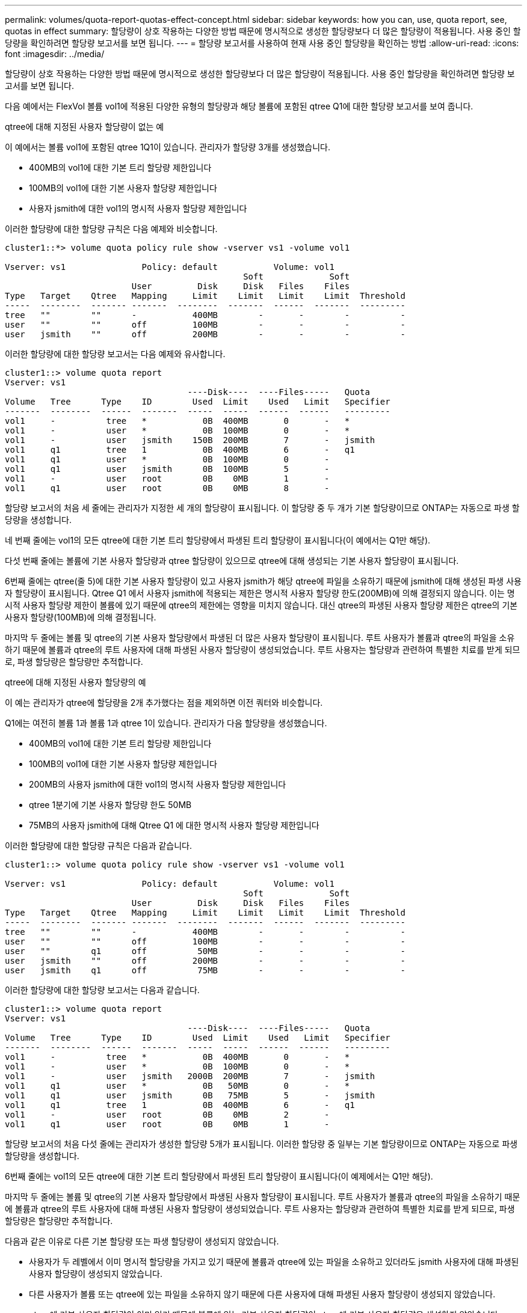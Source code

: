 ---
permalink: volumes/quota-report-quotas-effect-concept.html 
sidebar: sidebar 
keywords: how you can, use, quota report, see, quotas in effect 
summary: 할당량이 상호 작용하는 다양한 방법 때문에 명시적으로 생성한 할당량보다 더 많은 할당량이 적용됩니다. 사용 중인 할당량을 확인하려면 할당량 보고서를 보면 됩니다. 
---
= 할당량 보고서를 사용하여 현재 사용 중인 할당량을 확인하는 방법
:allow-uri-read: 
:icons: font
:imagesdir: ../media/


[role="lead"]
할당량이 상호 작용하는 다양한 방법 때문에 명시적으로 생성한 할당량보다 더 많은 할당량이 적용됩니다. 사용 중인 할당량을 확인하려면 할당량 보고서를 보면 됩니다.

다음 예에서는 FlexVol 볼륨 vol1에 적용된 다양한 유형의 할당량과 해당 볼륨에 포함된 qtree Q1에 대한 할당량 보고서를 보여 줍니다.

.qtree에 대해 지정된 사용자 할당량이 없는 예
이 예에서는 볼륨 vol1에 포함된 qtree 1Q1이 있습니다. 관리자가 할당량 3개를 생성했습니다.

* 400MB의 vol1에 대한 기본 트리 할당량 제한입니다
* 100MB의 vol1에 대한 기본 사용자 할당량 제한입니다
* 사용자 jsmith에 대한 vol1의 명시적 사용자 할당량 제한입니다


이러한 할당량에 대한 할당량 규칙은 다음 예제와 비슷합니다.

[listing]
----
cluster1::*> volume quota policy rule show -vserver vs1 -volume vol1

Vserver: vs1               Policy: default           Volume: vol1
                                               Soft             Soft
                         User         Disk     Disk   Files    Files
Type   Target    Qtree   Mapping     Limit    Limit   Limit    Limit  Threshold
-----  --------  ------- -------  --------  -------  ------  -------  ---------
tree   ""        ""      -           400MB        -       -        -          -
user   ""        ""      off         100MB        -       -        -          -
user   jsmith    ""      off         200MB        -       -        -          -
----
이러한 할당량에 대한 할당량 보고서는 다음 예제와 유사합니다.

[listing]
----
cluster1::> volume quota report
Vserver: vs1
                                    ----Disk----  ----Files-----   Quota
Volume   Tree      Type    ID        Used  Limit    Used   Limit   Specifier
-------  --------  ------  -------  -----  -----  ------  ------   ---------
vol1     -          tree   *           0B  400MB       0       -   *
vol1     -          user   *           0B  100MB       0       -   *
vol1     -          user   jsmith    150B  200MB       7       -   jsmith
vol1     q1         tree   1           0B  400MB       6       -   q1
vol1     q1         user   *           0B  100MB       0       -
vol1     q1         user   jsmith      0B  100MB       5       -
vol1     -          user   root        0B    0MB       1       -
vol1     q1         user   root        0B    0MB       8       -
----
할당량 보고서의 처음 세 줄에는 관리자가 지정한 세 개의 할당량이 표시됩니다. 이 할당량 중 두 개가 기본 할당량이므로 ONTAP는 자동으로 파생 할당량을 생성합니다.

네 번째 줄에는 vol1의 모든 qtree에 대한 기본 트리 할당량에서 파생된 트리 할당량이 표시됩니다(이 예에서는 Q1만 해당).

다섯 번째 줄에는 볼륨에 기본 사용자 할당량과 qtree 할당량이 있으므로 qtree에 대해 생성되는 기본 사용자 할당량이 표시됩니다.

6번째 줄에는 qtree(줄 5)에 대한 기본 사용자 할당량이 있고 사용자 jsmith가 해당 qtree에 파일을 소유하기 때문에 jsmith에 대해 생성된 파생 사용자 할당량이 표시됩니다. Qtree Q1 에서 사용자 jsmith에 적용되는 제한은 명시적 사용자 할당량 한도(200MB)에 의해 결정되지 않습니다. 이는 명시적 사용자 할당량 제한이 볼륨에 있기 때문에 qtree의 제한에는 영향을 미치지 않습니다. 대신 qtree의 파생된 사용자 할당량 제한은 qtree의 기본 사용자 할당량(100MB)에 의해 결정됩니다.

마지막 두 줄에는 볼륨 및 qtree의 기본 사용자 할당량에서 파생된 더 많은 사용자 할당량이 표시됩니다. 루트 사용자가 볼륨과 qtree의 파일을 소유하기 때문에 볼륨과 qtree의 루트 사용자에 대해 파생된 사용자 할당량이 생성되었습니다. 루트 사용자는 할당량과 관련하여 특별한 치료를 받게 되므로, 파생 할당량은 할당량만 추적합니다.

.qtree에 대해 지정된 사용자 할당량의 예
이 예는 관리자가 qtree에 할당량을 2개 추가했다는 점을 제외하면 이전 쿼터와 비슷합니다.

Q1에는 여전히 볼륨 1과 볼륨 1과 qtree 1이 있습니다. 관리자가 다음 할당량을 생성했습니다.

* 400MB의 vol1에 대한 기본 트리 할당량 제한입니다
* 100MB의 vol1에 대한 기본 사용자 할당량 제한입니다
* 200MB의 사용자 jsmith에 대한 vol1의 명시적 사용자 할당량 제한입니다
* qtree 1분기에 기본 사용자 할당량 한도 50MB
* 75MB의 사용자 jsmith에 대해 Qtree Q1 에 대한 명시적 사용자 할당량 제한입니다


이러한 할당량에 대한 할당량 규칙은 다음과 같습니다.

[listing]
----
cluster1::> volume quota policy rule show -vserver vs1 -volume vol1

Vserver: vs1               Policy: default           Volume: vol1
                                               Soft             Soft
                         User         Disk     Disk   Files    Files
Type   Target    Qtree   Mapping     Limit    Limit   Limit    Limit  Threshold
-----  --------  ------- -------  --------  -------  ------  -------  ---------
tree   ""        ""      -           400MB        -       -        -          -
user   ""        ""      off         100MB        -       -        -          -
user   ""        q1      off          50MB        -       -        -          -
user   jsmith    ""      off         200MB        -       -        -          -
user   jsmith    q1      off          75MB        -       -        -          -
----
이러한 할당량에 대한 할당량 보고서는 다음과 같습니다.

[listing]
----

cluster1::> volume quota report
Vserver: vs1
                                    ----Disk----  ----Files-----   Quota
Volume   Tree      Type    ID        Used  Limit    Used   Limit   Specifier
-------  --------  ------  -------  -----  -----  ------  ------   ---------
vol1     -          tree   *           0B  400MB       0       -   *
vol1     -          user   *           0B  100MB       0       -   *
vol1     -          user   jsmith   2000B  200MB       7       -   jsmith
vol1     q1         user   *           0B   50MB       0       -   *
vol1     q1         user   jsmith      0B   75MB       5       -   jsmith
vol1     q1         tree   1           0B  400MB       6       -   q1
vol1     -          user   root        0B    0MB       2       -
vol1     q1         user   root        0B    0MB       1       -
----
할당량 보고서의 처음 다섯 줄에는 관리자가 생성한 할당량 5개가 표시됩니다. 이러한 할당량 중 일부는 기본 할당량이므로 ONTAP는 자동으로 파생 할당량을 생성합니다.

6번째 줄에는 vol1의 모든 qtree에 대한 기본 트리 할당량에서 파생된 트리 할당량이 표시됩니다(이 예제에서는 Q1만 해당).

마지막 두 줄에는 볼륨 및 qtree의 기본 사용자 할당량에서 파생된 사용자 할당량이 표시됩니다. 루트 사용자가 볼륨과 qtree의 파일을 소유하기 때문에 볼륨과 qtree의 루트 사용자에 대해 파생된 사용자 할당량이 생성되었습니다. 루트 사용자는 할당량과 관련하여 특별한 치료를 받게 되므로, 파생 할당량은 할당량만 추적합니다.

다음과 같은 이유로 다른 기본 할당량 또는 파생 할당량이 생성되지 않았습니다.

* 사용자가 두 레벨에서 이미 명시적 할당량을 가지고 있기 때문에 볼륨과 qtree에 있는 파일을 소유하고 있더라도 jsmith 사용자에 대해 파생된 사용자 할당량이 생성되지 않았습니다.
* 다른 사용자가 볼륨 또는 qtree에 있는 파일을 소유하지 않기 때문에 다른 사용자에 대해 파생된 사용자 할당량이 생성되지 않았습니다.
* qtree에 기본 사용자 할당량이 이미 있기 때문에 볼륨에 있는 기본 사용자 할당량이 qtree에 기본 사용자 할당량을 생성하지 않았습니다.

